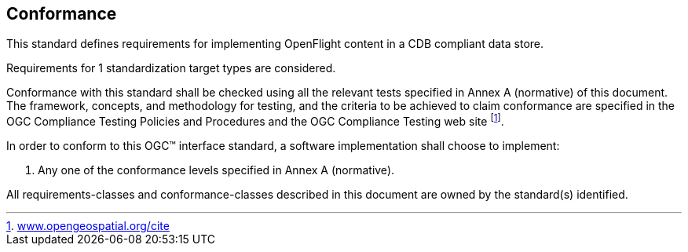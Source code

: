 == Conformance

This standard defines requirements for implementing OpenFlight content in a CDB compliant data store.

Requirements for 1 standardization target types are considered.

Conformance with this standard shall be checked using all the relevant tests specified in Annex A (normative) of this document. The framework, concepts, and methodology for testing, and the criteria to be achieved to claim conformance are specified in the OGC Compliance Testing Policies and Procedures and the OGC Compliance Testing web site footnote:[http://www.opengeospatial.org/cite[www.opengeospatial.org/cite]].

In order to conform to this OGC™ interface standard, a software implementation shall choose to implement:

a.  Any one of the conformance levels specified in Annex A (normative).

All requirements-classes and conformance-classes described in this document are owned by the standard(s) identified.
